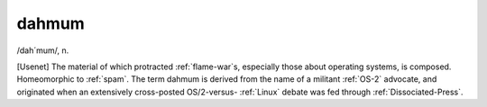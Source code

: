 .. _dahmum:

============================================================
dahmum
============================================================

/dah´mum/, n\.

[Usenet] The material of which protracted :ref:`flame-war`\s, especially those about operating systems, is composed.
Homeomorphic to :ref:`spam`\.
The term dahmum is derived from the name of a militant :ref:`OS-2` advocate, and originated when an extensively cross-posted OS/2-versus- :ref:`Linux` debate was fed through :ref:`Dissociated-Press`\.

